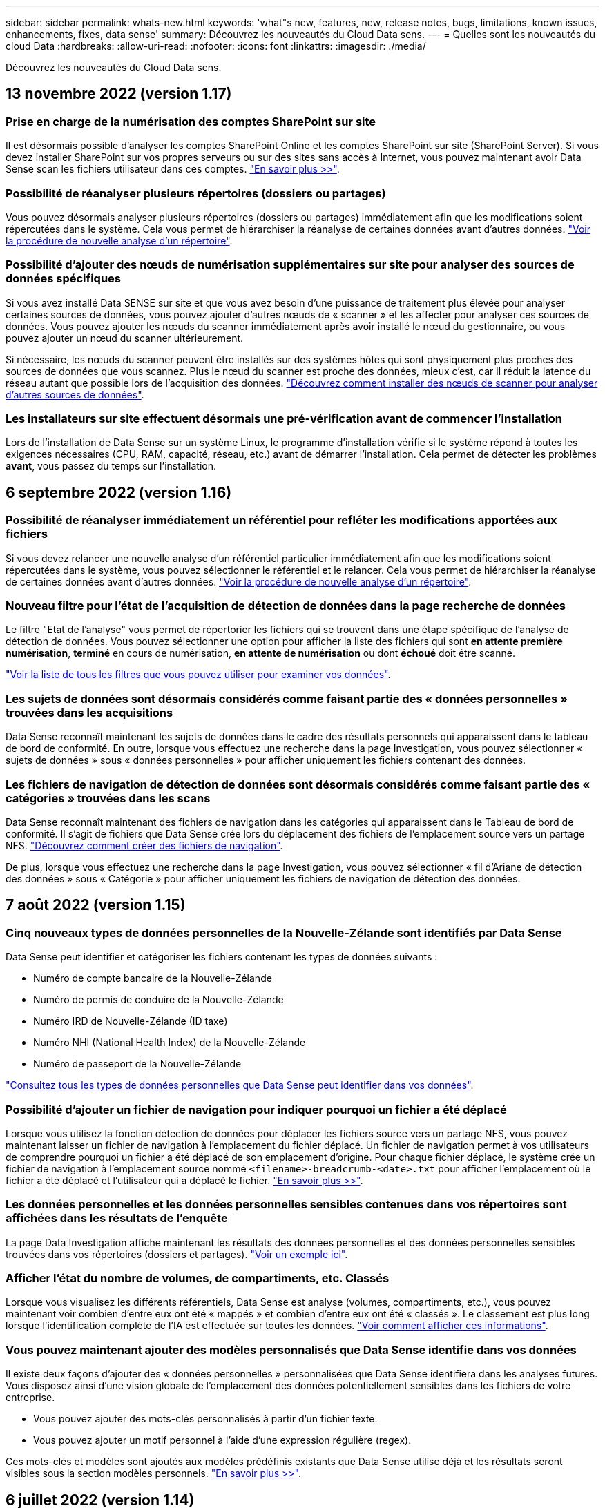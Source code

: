 ---
sidebar: sidebar 
permalink: whats-new.html 
keywords: 'what"s new, features, new, release notes, bugs, limitations, known issues, enhancements, fixes, data sense' 
summary: Découvrez les nouveautés du Cloud Data sens. 
---
= Quelles sont les nouveautés du cloud Data
:hardbreaks:
:allow-uri-read: 
:nofooter: 
:icons: font
:linkattrs: 
:imagesdir: ./media/


[role="lead"]
Découvrez les nouveautés du Cloud Data sens.



== 13 novembre 2022 (version 1.17)



=== Prise en charge de la numérisation des comptes SharePoint sur site

Il est désormais possible d'analyser les comptes SharePoint Online et les comptes SharePoint sur site (SharePoint Server). Si vous devez installer SharePoint sur vos propres serveurs ou sur des sites sans accès à Internet, vous pouvez maintenant avoir Data Sense scan les fichiers utilisateur dans ces comptes. https://docs.netapp.com/us-en/cloud-manager-data-sense/task-scanning-sharepoint.html#adding-a-sharepoint-on-premise-account["En savoir plus >>"^].



=== Possibilité de réanalyser plusieurs répertoires (dossiers ou partages)

Vous pouvez désormais analyser plusieurs répertoires (dossiers ou partages) immédiatement afin que les modifications soient répercutées dans le système. Cela vous permet de hiérarchiser la réanalyse de certaines données avant d'autres données. https://docs.netapp.com/us-en/cloud-manager-data-sense/task-managing-repo-scanning.html#rescanning-data-for-an-existing-repository["Voir la procédure de nouvelle analyse d'un répertoire"^].



=== Possibilité d'ajouter des nœuds de numérisation supplémentaires sur site pour analyser des sources de données spécifiques

Si vous avez installé Data SENSE sur site et que vous avez besoin d'une puissance de traitement plus élevée pour analyser certaines sources de données, vous pouvez ajouter d'autres nœuds de « scanner » et les affecter pour analyser ces sources de données. Vous pouvez ajouter les nœuds du scanner immédiatement après avoir installé le nœud du gestionnaire, ou vous pouvez ajouter un nœud du scanner ultérieurement.

Si nécessaire, les nœuds du scanner peuvent être installés sur des systèmes hôtes qui sont physiquement plus proches des sources de données que vous scannez. Plus le nœud du scanner est proche des données, mieux c'est, car il réduit la latence du réseau autant que possible lors de l'acquisition des données. https://docs.netapp.com/us-en/cloud-manager-data-sense/task-deploy-compliance-onprem.html#add-scanner-nodes-to-an-existing-deployment["Découvrez comment installer des nœuds de scanner pour analyser d'autres sources de données"^].



=== Les installateurs sur site effectuent désormais une pré-vérification avant de commencer l'installation

Lors de l'installation de Data Sense sur un système Linux, le programme d'installation vérifie si le système répond à toutes les exigences nécessaires (CPU, RAM, capacité, réseau, etc.) avant de démarrer l'installation. Cela permet de détecter les problèmes *avant*, vous passez du temps sur l'installation.



== 6 septembre 2022 (version 1.16)



=== Possibilité de réanalyser immédiatement un référentiel pour refléter les modifications apportées aux fichiers

Si vous devez relancer une nouvelle analyse d'un référentiel particulier immédiatement afin que les modifications soient répercutées dans le système, vous pouvez sélectionner le référentiel et le relancer. Cela vous permet de hiérarchiser la réanalyse de certaines données avant d'autres données. https://docs.netapp.com/us-en/cloud-manager-data-sense/task-managing-repo-scanning.html#rescanning-data-for-an-existing-repository["Voir la procédure de nouvelle analyse d'un répertoire"^].



=== Nouveau filtre pour l'état de l'acquisition de détection de données dans la page recherche de données

Le filtre "Etat de l'analyse" vous permet de répertorier les fichiers qui se trouvent dans une étape spécifique de l'analyse de détection de données. Vous pouvez sélectionner une option pour afficher la liste des fichiers qui sont *en attente première numérisation*, *terminé* en cours de numérisation, *en attente de numérisation* ou dont *échoué* doit être scanné.

https://docs.netapp.com/us-en/cloud-manager-data-sense/task-controlling-private-data.html#filtering-data-in-the-data-investigation-page["Voir la liste de tous les filtres que vous pouvez utiliser pour examiner vos données"^].



=== Les sujets de données sont désormais considérés comme faisant partie des « données personnelles » trouvées dans les acquisitions

Data Sense reconnaît maintenant les sujets de données dans le cadre des résultats personnels qui apparaissent dans le tableau de bord de conformité. En outre, lorsque vous effectuez une recherche dans la page Investigation, vous pouvez sélectionner « sujets de données » sous « données personnelles » pour afficher uniquement les fichiers contenant des données.



=== Les fichiers de navigation de détection de données sont désormais considérés comme faisant partie des « catégories » trouvées dans les scans

Data Sense reconnaît maintenant des fichiers de navigation dans les catégories qui apparaissent dans le Tableau de bord de conformité. Il s'agit de fichiers que Data Sense crée lors du déplacement des fichiers de l'emplacement source vers un partage NFS. https://docs.netapp.com/us-en/cloud-manager-data-sense/task-managing-highlights.html#moving-source-files-to-an-nfs-share["Découvrez comment créer des fichiers de navigation"^].

De plus, lorsque vous effectuez une recherche dans la page Investigation, vous pouvez sélectionner « fil d'Ariane de détection des données » sous « Catégorie » pour afficher uniquement les fichiers de navigation de détection des données.



== 7 août 2022 (version 1.15)



=== Cinq nouveaux types de données personnelles de la Nouvelle-Zélande sont identifiés par Data Sense

Data Sense peut identifier et catégoriser les fichiers contenant les types de données suivants :

* Numéro de compte bancaire de la Nouvelle-Zélande
* Numéro de permis de conduire de la Nouvelle-Zélande
* Numéro IRD de Nouvelle-Zélande (ID taxe)
* Numéro NHI (National Health Index) de la Nouvelle-Zélande 
* Numéro de passeport de la Nouvelle-Zélande


link:reference-private-data-categories.html#types-of-personal-data["Consultez tous les types de données personnelles que Data Sense peut identifier dans vos données"].



=== Possibilité d'ajouter un fichier de navigation pour indiquer pourquoi un fichier a été déplacé

Lorsque vous utilisez la fonction détection de données pour déplacer les fichiers source vers un partage NFS, vous pouvez maintenant laisser un fichier de navigation à l'emplacement du fichier déplacé. Un fichier de navigation permet à vos utilisateurs de comprendre pourquoi un fichier a été déplacé de son emplacement d'origine. Pour chaque fichier déplacé, le système crée un fichier de navigation à l'emplacement source nommé `<filename>-breadcrumb-<date>.txt` pour afficher l'emplacement où le fichier a été déplacé et l'utilisateur qui a déplacé le fichier. https://docs.netapp.com/us-en/cloud-manager-data-sense/task-managing-highlights.html#moving-source-files-to-an-nfs-share["En savoir plus >>"^].



=== Les données personnelles et les données personnelles sensibles contenues dans vos répertoires sont affichées dans les résultats de l'enquête

La page Data Investigation affiche maintenant les résultats des données personnelles et des données personnelles sensibles trouvées dans vos répertoires (dossiers et partages). https://docs.netapp.com/us-en/cloud-manager-data-sense/task-controlling-private-data.html#viewing-files-that-contain-personal-data["Voir un exemple ici"^].



=== Afficher l'état du nombre de volumes, de compartiments, etc. Classés

Lorsque vous visualisez les différents référentiels, Data Sense est analyse (volumes, compartiments, etc.), vous pouvez maintenant voir combien d'entre eux ont été « mappés » et combien d'entre eux ont été « classés ». Le classement est plus long lorsque l'identification complète de l'IA est effectuée sur toutes les données. https://docs.netapp.com/us-en/cloud-manager-data-sense/task-managing-repo-scanning.html#viewing-the-scan-status-for-your-repositories["Voir comment afficher ces informations"^].



=== Vous pouvez maintenant ajouter des modèles personnalisés que Data Sense identifie dans vos données

Il existe deux façons d'ajouter des « données personnelles » personnalisées que Data Sense identifiera dans les analyses futures. Vous disposez ainsi d'une vision globale de l'emplacement des données potentiellement sensibles dans les fichiers de votre entreprise.

* Vous pouvez ajouter des mots-clés personnalisés à partir d'un fichier texte.
* Vous pouvez ajouter un motif personnel à l'aide d'une expression régulière (regex).


Ces mots-clés et modèles sont ajoutés aux modèles prédéfinis existants que Data Sense utilise déjà et les résultats seront visibles sous la section modèles personnels. https://docs.netapp.com/us-en/cloud-manager-data-sense/task-managing-data-fusion.html["En savoir plus >>"^].



== 6 juillet 2022 (version 1.14)



=== Vous pouvez maintenant afficher les utilisateurs et les groupes qui ont accès à vos répertoires

Auparavant, vous pouviez afficher les types d'autorisations ouvertes accordées sur des fichiers individuels. Vous pouvez maintenant afficher une liste de tous les utilisateurs ou groupes qui ont accès aux répertoires (dossiers et partages de fichiers) et aux types d'autorisations dont ils disposent. https://docs.netapp.com/us-en/cloud-manager-data-sense/task-controlling-private-data.html#viewing-permissions-for-files-and-directories["Découvrez comment afficher les utilisateurs et les groupes qui ont accès à vos dossiers et partages de fichiers"].



=== Vous pouvez « suspendre » la numérisation d'un référentiel pour arrêter temporairement la numérisation de certains contenus

La mise en pause de l'acquisition signifie que Data Sense n'effectue pas d'acquisition future sur des ajouts ou des modifications d'un volume ou d'un compartiment, mais que tous les résultats actuels seront toujours disponibles dans le système. https://docs.netapp.com/us-en/cloud-manager-data-sense/task-managing-repo-scanning.html#pausing-and-resuming-scanning-for-a-repository["Découvrez comment interrompre et reprendre l'acquisition"].



=== Les données relatives aux permis de conduire AMÉRICAINS provenant de trois États supplémentaires peuvent être identifiées par Data Sense

Data Sense peut identifier et classer les fichiers contenant les données de licence du conducteur de l'Indiana, de New York et du Texas. link:reference-private-data-categories.html#types-of-personal-data["Consultez tous les types de données personnelles que Data Sense peut identifier dans vos données"].



=== Les stratégies renvoient maintenant des répertoires qui correspondent aux critères de recherche

Auparavant, lorsque vous avez créé une stratégie personnalisée, les résultats ont montré les fichiers correspondant aux critères de recherche. Les résultats affichent également les répertoires (dossiers et partages de fichiers) correspondant à la requête. https://docs.netapp.com/us-en/cloud-manager-data-sense/task-org-private-data.html#creating-custom-policies["En savoir plus sur la création de règles"].



=== « Data Sense » peut déplacer jusqu'à 100,000 fichiers à la fois

Si vous prévoyez d'utiliser Data Sense pour déplacer des fichiers d'une source de données numérisée vers un partage NFS, le nombre maximum de fichiers a été porté à 100,000 fichiers. https://docs.netapp.com/us-en/cloud-manager-data-sense/task-managing-highlights.html#moving-source-files-to-an-nfs-share["Découvrez comment déplacer des fichiers à l'aide de Data Sense"].



== 12 juin 2022 (version 1.13.1)



=== Vous pouvez maintenant télécharger les résultats à partir de la page Data Investigation sous forme de rapport .JSON

Une fois les données filtrées dans la page Data Investigation, vous pouvez maintenant enregistrer les données en tant que rapport dans un fichier .JSON que vous pouvez exporter vers un partage NFS, en plus d'enregistrer les données dans un fichier .CSV sur votre système local. Assurez-vous que Data Sense dispose des autorisations appropriées pour l'accès à l'exportation. https://docs.netapp.com/us-en/cloud-manager-data-sense/task-generating-compliance-reports.html#data-investigation-report["Voir comment créer des rapports à partir de la page recherche de données"].



=== Possibilité de désinstaller Data Sense à partir de l'interface utilisateur Data Sense

Vous pouvez désinstaller Data Sense pour supprimer définitivement le logiciel de l'hôte et, dans le cas d'un déploiement cloud, supprimer la machine virtuelle/l'instance sur laquelle Data Sense a été déployé. La suppression de l'instance supprime définitivement toutes les informations indexées que le sens des données a numérisées. https://docs.netapp.com/us-en/cloud-manager-data-sense/task-uninstall-data-sense.html["Découvrez comment"].



=== La journalisation des audits est désormais disponible pour suivre l'historique des actions réalisées par Data Sense

Le journal d'audit assure le suivi des activités de gestion que Data Sense a effectuées sur les fichiers de tous les environnements de travail et les sources de données que Data Sense est en train d'analyser. Les activités peuvent être générées par l'utilisateur (suppression d'un fichier, création d'une stratégie, etc.) ou générées (ajout automatique d'étiquettes aux fichiers, suppression automatique des fichiers, etc.).

https://docs.netapp.com/us-en/cloud-manager-data-sense/task-audit-data-sense-actions.html["Voir plus de détails sur le journal d'audit"].



=== Nouveau filtre pour le nombre d'identificateurs sensibles dans la page recherche de données

Le filtre “nombre d’identificateurs” permet de répertorier les fichiers qui ont un certain nombre d’identificateurs sensibles, y compris les données personnelles et les données personnelles sensibles. Vous pouvez sélectionner une plage telle que 1-10 ou 501-1000 pour afficher uniquement les fichiers qui contiennent ce nombre d'identificateurs sensibles.

https://docs.netapp.com/us-en/cloud-manager-data-sense/task-controlling-private-data.html#filtering-data-in-the-data-investigation-page["Voir la liste de tous les filtres que vous pouvez utiliser pour examiner vos données"].



=== Vous pouvez maintenant modifier les stratégies existantes que vous avez créées

Si vous devez modifier une règle personnalisée que vous avez créée auparavant, vous pouvez maintenant la modifier au lieu de créer une nouvelle stratégie. https://docs.netapp.com/us-en/cloud-manager-data-sense/task-org-private-data.html#editing-policies["Voir comment modifier une stratégie"].



== 11 mai 2022 (version 1.12.1)



=== Prise en charge ajoutée pour la numérisation de données dans les comptes Google Drive

Vous pouvez maintenant ajouter vos comptes Google Drive à Data Sense afin de numériser les documents et les fichiers à partir de ces comptes Google Drive. https://docs.netapp.com/us-en/cloud-manager-data-sense/task-scanning-google-drive.html["Découvrez comment numériser vos comptes Google Drive"].

Data Sense peut identifier les informations personnelles identifiables (PII) dans les types de fichiers Google suivants à partir de la suite Google Docs -- Docs, Sheets et Slides -- en plus de https://docs.netapp.com/us-en/cloud-manager-data-sense/reference-private-data-categories.html#types-of-files["types de fichiers existants"].



=== Affichage au niveau du répertoire ajouté à la page Data Investigation

Outre l'affichage et le filtrage des données de tous vos fichiers et bases de données, vous pouvez maintenant afficher et filtrer les données en fonction de toutes les données contenues dans les dossiers et les partages de la page recherche de données. Les répertoires seront indexés pour les partages CIFS et NFS analysés, ainsi que pour les dossiers OneDrive, SharePoint et Google Drive. Désormais, vous pouvez afficher les autorisations et gérer vos données au niveau du répertoire. https://docs.netapp.com/us-en/cloud-manager-data-sense/task-controlling-private-data.html#filtering-data-in-the-data-investigation-page["Découvrez comment sélectionner la vue répertoires de vos données numérisées"].



=== Développez groupes pour afficher les utilisateurs/membres qui ont des autorisations d'accès à un fichier

Dans le cadre des fonctions d'autorisations Data Sense, vous pouvez maintenant afficher la liste des utilisateurs et groupes qui ont accès à un fichier. Chaque groupe peut être développé pour afficher la liste des utilisateurs du groupe. https://docs.netapp.com/us-en/cloud-manager-data-sense/task-controlling-private-data.html#viewing-permissions-for-files["Découvrez comment afficher les utilisateurs et les groupes qui ont des autorisations de lecture et/ou d'écriture sur vos fichiers"].



=== Deux nouveaux filtres ont été ajoutés à la page recherche de données

* Le filtre "Type de répertoire" vous permet de raffiner vos données pour afficher uniquement les dossiers ou les partages. Les résultats s'afficheront dans le nouvel onglet *répertoires*.
* Le filtre « autorisations utilisateur/groupe » vous permet de répertorier les fichiers, dossiers et partages auxquels un utilisateur ou un groupe possède des autorisations de lecture et/ou d'écriture. Vous pouvez sélectionner plusieurs utilisateurs et/ou noms de groupe ou entrer un nom partiel. T


https://docs.netapp.com/us-en/cloud-manager-data-sense/task-controlling-private-data.html#filtering-data-in-the-data-investigation-page["Voir la liste de tous les filtres que vous pouvez utiliser pour examiner vos données"].



== 5 avril 2022 (version 1.11.1)



=== Quatre nouveaux types de données personnelles australiennes peuvent être identifiés par Data Sense

Data Sense peut identifier et classer les fichiers contenant le TFN australien (Numéro de dossier fiscal), le numéro de permis de conduire australien, le numéro d'assurance-maladie australien et le numéro de passeport australien. link:reference-private-data-categories.html#types-of-personal-data["Consultez tous les types de données personnelles que Data Sense peut identifier dans vos données"].



=== Le serveur Active Directory global peut maintenant être un serveur LDAP

Le serveur Active Directory global que vous intégrez à Data Sense peut désormais être un serveur LDAP en plus du serveur DNS pris en charge précédemment. link:task-add-active-directory-datasense.html["Cliquez ici pour plus d'informations"].



== 15 mars 2022 (version 1.10.0)



=== Nouveau filtre pour afficher les fichiers auxquels un utilisateur ou un groupe a des autorisations de lecture ou d'écriture

Un nouveau filtre appelé « autorisations utilisateur/groupe » a été ajouté pour vous permettre de répertorier les fichiers auxquels un utilisateur ou un groupe a des autorisations de lecture et/ou d'écriture. Vous pouvez sélectionner un ou plusieurs noms d'utilisateur et/ou de groupe ou entrer un nom partiel. Cette fonctionnalité est disponible pour les volumes sur Cloud Volumes ONTAP, ONTAP sur site, Azure NetApp Files, Amazon FSX pour ONTAP et les partages de fichiers.



=== Il permet de déterminer les autorisations pour les fichiers des comptes SharePoint et OneDrive

Il est possible de lire les autorisations existantes pour les fichiers analysés dans les comptes OneDrive et SharePoint. Ces informations s'affichent dans le volet Investigation des détails relatifs aux fichiers et dans la zone Ouvrir les autorisations du tableau de bord de gouvernance.



=== Deux autres types de données personnelles peuvent être identifiés par Data Sense

* INSEE français - le code INSEE est un code numérique utilisé par l'Institut national français de statistique et d'études économiques (INSEE) pour identifier diverses entités.
* Mots de passe : ces informations sont identifiées via la validation de proximité en recherchant les permutations du mot de passe à côté d'une chaîne alphanumérique. Le nombre d'éléments trouvés sera indiqué sous « Résultats personnels » dans le tableau de bord de conformité. Vous pouvez rechercher des fichiers contenant des mots de passe dans le volet Investigation en utilisant le filtre *données personnelles > Mot de passe*.




=== Prise en charge de l'analyse des données OneDrive et SharePoint lorsqu'elles sont déployées sur un site sombre

Lorsque vous avez déployé Cloud Data sur un hôte d'un site sur site qui ne dispose pas d'un accès Internet, vous pouvez désormais analyser les données locales à partir de comptes OneDrive ou de comptes SharePoint. link:task-deploy-compliance-dark-site.html#sharepoint-and-onedrive-special-requirements["Vous devez autoriser l'accès aux points de terminaison suivants."]



=== La fonctionnalité bêta permettant d'utiliser Cloud Data Sense pour analyser vos fichiers Cloud Backup a été abandonnée dans cette version



== 9 février 2022



=== Ajout de la prise en charge de la numérisation des comptes en ligne Microsoft SharePoint

Vous pouvez désormais ajouter vos comptes en ligne SharePoint à Data Sense afin de numériser les documents et les fichiers de vos sites SharePoint. link:task-scanning-sharepoint.html["Découvrez comment analyser vos comptes SharePoint"].



=== Data Sense peut copier des fichiers d'une source de données vers un emplacement cible et les synchroniser

Cela est utile dans les situations où vous migrez des données et que vous souhaitez capturer les dernières modifications apportées aux fichiers. Cette action utilise le https://docs.netapp.com/us-en/cloud-manager-sync/concept-cloud-sync.html["NetApp Cloud Sync"^] fonctionnalité permettant de copier et de synchroniser les données d'une source vers une cible.

link:task-managing-highlights.html#copying-and-synchronizing-source-files-to-a-target-system["Découvrez comment copier et synchroniser des fichiers"].



=== Prise en charge des nouvelles langues pour les rapports DSAR

L'allemand et l'espagnol sont maintenant pris en charge lors de la recherche de noms de sujets de données afin de créer des rapports DSAR (Data Subject Access Request). Ce rapport est conçu pour aider votre entreprise à respecter le RGPD ou d'autres lois similaires sur la protection des données.



=== Trois autres types de données personnelles peuvent être identifiés par Data Sense

Data Sense peut maintenant trouver des numéros de sécurité sociale en français, des ID en français et des numéros de permis de conduire en français dans les fichiers. link:reference-private-data-categories.html#types-of-personal-data["Consultez la liste de tous les types de données personnelles que Data Sense identifie dans les acquisitions"].



=== Port du groupe de sécurité modifié pour la communication de détection de données vers le connecteur

Le groupe de sécurité du connecteur Cloud Manager utilise le port 443 au lieu du port 80 pour le trafic entrant et sortant vers et depuis l'instance Data Sense pour une sécurité accrue. Les deux ports restent ouverts à ce moment, donc vous ne devriez pas voir de problèmes, mais vous devez mettre à jour le groupe de sécurité dans les déploiements plus anciens du connecteur car le port 80 sera obsolète dans une version ultérieure.



== 2 janvier 2022



=== Capacité à intégrer un Active Directory global pour identifier les propriétaires de fichiers et les autorisations

Vous pouvez désormais intégrer un Active Directory global avec Cloud Data SENSE pour améliorer les résultats des rapports Data SENSE sur les propriétaires de fichiers et pour quels utilisateurs et groupes ont accès à vos fichiers.

En plus des informations d'identification Active Directory que vous entrez afin que Data Sense puisse analyser des volumes CIFS à partir de certaines sources de données, cette nouvelle intégration fournit une intégration supplémentaire pour d'autres utilisateurs et systèmes. Data Sense recherche dans tous les répertoires actifs intégrés les détails de l'utilisateur et de l'autorisation. link:task-add-active-directory-datasense.html["Découvrez comment configurer votre Active Directory global"].



=== Les « règles » de Data Sense peuvent désormais être utilisées pour supprimer des fichiers

Data Sense peut supprimer automatiquement des fichiers correspondant à la requête que vous définissez dans une stratégie. link:task-managing-highlights.html#deleting-source-files-automatically-using-policies["Voir comment créer des stratégies personnalisées"].



== 16 décembre 2021



=== Capacité de détection de données à analyser les données sur des sites sombres

Cloud Manager (le connecteur) et Cloud Data SENSE peuvent être déployés sur un site sur site qui ne dispose pas d'un accès Internet. Vos sites sécurisés peuvent désormais utiliser Cloud Manager pour gérer vos clusters ONTAP sur site, répliquer les données entre les clusters et analyser les données issues de ces clusters à l'aide de Cloud Data Sense.

link:task-deploy-compliance-dark-site.html["Découvrez comment déployer des données cloud sur un site sans accès à Internet"^].



== 28 novembre 2021



=== Il est possible d'utiliser Data Sense pour cloner un volume à partir d'un système ONTAP

Vous pouvez utiliser détection des données pour cloner un volume ONTAP, mais inclure uniquement les fichiers sélectionnés à partir du volume source dans le nouveau volume cloné. Cela est utile dans les situations où vous migrez des données et que vous souhaitez exclure certains fichiers ou si vous souhaitez créer une copie d'un volume pour le test.

link:task-managing-highlights.html#cloning-volume-data-to-a-new-volume["Voir comment cloner un volume"].



=== L'abonnement GCP Marketplace pour Cloud Manager inclut désormais la prise en charge de Cloud Data Sense

Le https://console.cloud.google.com/marketplace/details/netapp-cloudmanager/cloud-manager?supportedpurview=project&rif_reserved["Abonnement GCP Marketplace pour Cloud Manager"^] Inclut désormais la prise en charge de Cloud Data SENSE. Vous pouvez désormais utiliser cet abonnement avec paiement basé sur l'utilisation pour analyser les données de systèmes Cloud Volumes ONTAP déployés sur Google Cloud en plus d'utiliser une licence BYOL de NetApp.



=== Possibilité de consulter l'état de vos actions de conformité à long terme

Lorsque vous exécutez une action à partir du volet Résultats de l'enquête sur de nombreux fichiers, par exemple la suppression de 50 fichiers, le processus peut prendre un certain temps. Vous pouvez maintenant surveiller l’état de ces actions asynchrones pour savoir quand elles ont été appliquées à tous les fichiers.

link:task-view-compliance-actions.html["Découvrez comment afficher l'état de vos actions de conformité en cours"].



=== Deux autres types de données personnelles peuvent être identifiés par Data Sense

Data Sense peut maintenant trouver les types de données personnelles « British Passport » et « National Health Service Number » dans les fichiers. link:reference-private-data-categories.html#types-of-personal-data["Consultez la liste de tous les types de données personnelles que Data Sense trouve dans les analyses"].



=== Nouveau filtre pour afficher les fichiers appartenant à des types spécifiques d'environnements de travail

Lors du filtrage des données dans la page Data Investigation, un nouveau filtre pour “Working Environment Type” a été ajouté. Cela vous permet de filtrer les résultats pour les systèmes Cloud Volumes ONTAP, FSX pour les systèmes ONTAP, les systèmes ONTAP sur site, etc.



== 7 novembre 2021



=== Vous pouvez désormais mapper ou classer des volumes individuels dans vos environnements de travail

Auparavant, vous pouviez mapper tous les volumes ou classifier tous les volumes dans chaque environnement de travail. Vous pouvez désormais mapper _ou_ des volumes individuels et les classer. Cette option est disponible pour les volumes Cloud Volumes ONTAP, les volumes ANF, les volumes ONTAP sur site et FSX pour les volumes ONTAP.



=== Il permet de copier les fichiers depuis une source de données vers un partage NFS de destination

Vous pouvez copier tous les fichiers source que Data Sense analyse vers un partage NFS de destination. Ceci est utile si vous voulez faire une copie de certaines données et les déplacer vers un autre emplacement NFS. link:task-managing-highlights.html#copying-source-files-to-an-nfs-share["En savoir plus >>"].



=== Capacité à analyser les volumes de protection des données sur FSX pour les systèmes de fichiers ONTAP

Vous pouvez désormais analyser les volumes de protection des données sur FSX pour les systèmes de fichiers ONTAP. link:task-scanning-fsx.html#scanning-data-protection-volumes["En savoir plus >>"].



=== Nouveau filtre pour afficher les fichiers en fonction de la plage de dates lorsque Data Sense les a découverts pour la première fois

Un nouveau filtre dans la page Investigation appelé « heure découverte » vous permet d'afficher les fichiers selon la plage de dates lorsque Data Sense a découvert les fichiers pour la première fois. L'heure découverte a également été ajoutée à la page Détails du fichier et aux rapports que vous avez sortis au format CSV pour un fichier.



=== Certification SOC 2 Type 2

Un cabinet d'experts-comptables indépendant et certifié des services, a examiné Cloud Data Sense et a affirmé qu'il avait atteint les rapports SOC 2 de type 2 en fonction des critères de services de confiance applicables.

https://www.netapp.com/company/trust-center/compliance/soc-2/["Consultez les rapports SOC 2 de NetApp"^].



== 4 octobre 2021



=== Support pour les licences BYOL de NetApp

Outre la gestion des licences par le biais de marchés de votre fournisseur cloud, vous pouvez désormais acheter un modèle BYOL (Bring Your Own License) auprès de NetApp, que vous pouvez utiliser sur l'ensemble des environnements de travail et des sources de données de votre compte Cloud Manager.

link:task-licensing-datasense.html#use-a-cloud-data-sense-byol-license["En savoir plus sur la nouvelle licence BYOL Cloud Data Sense"].



=== Prise en charge de Google Cloud Platform

Cloud Data Sense peut analyser les données depuis vos systèmes Cloud Volumes ONTAP déployés sur GCP. Les données SENSE doivent être déployées sur GCP, et le connecteur doit être déployé sur GCP ou sur site. Le compte de service GCP associé au connecteur requiert les dernières autorisations pour déployer le cloud Data Sense vers GCP.



=== Capacité à analyser les volumes CIFS sur FSX pour les systèmes de fichiers ONTAP

Data Sense peut désormais analyser les volumes CIFS depuis FSX pour les systèmes ONTAP. link:task-scanning-fsx.html["Découvrez comment analyser Amazon FSX pour les volumes ONTAP"].



== 2 septembre 2021



=== Capacité à analyser les volumes NFS sur FSX pour les systèmes de fichiers ONTAP

Ajout de la prise en charge de l'analyse des données sur les volumes NFS sur Amazon FSX pour les systèmes ONTAP. link:task-scanning-fsx.html["Découvrez comment configurer l'analyse de vos systèmes FSX pour ONTAP"].



=== Les entrées « Etat » de détection de données ont été remplacées par des entrées « étiquettes »

La fonctionnalité permettant d'ajouter des informations d'état à vos fichiers à l'aide de Data Sense a changé la terminologie en « balises ». Il s'agit de balises de niveau fichier, pour ne pas confondre avec le balisage des niveaux de ressources qui peut être appliqué aux volumes, aux instances EC2, aux machines virtuelles, etc link:task-org-private-data.html#applying-tags-to-manage-your-scanned-files["En savoir plus sur les balises au niveau des fichiers"].



== 1er août 2021



=== Capacité à gérer les paramètres de fichiers pour plusieurs fichiers à la fois

Dans les versions antérieures de Cloud Data SENSE, vous pouvez effectuer les actions suivantes sur un fichier à la fois : ajouter une balise d'état, attribuer un utilisateur et ajouter une étiquette AIP. Vous pouvez maintenant sélectionner plusieurs fichiers à partir de la page recherche de données et effectuer chacune de ces actions sur plusieurs fichiers.



=== Le tableau de bord sur la gouvernance affiche les données à leur création ou à leur date de dernier accès

Lors de l'affichage du graphique Age of Data dans le tableau de bord gouvernance, en plus de l'affichage des données en fonction de la dernière modification, vous pouvez maintenant afficher les données par le moment où elles ont été créées ou par le dernier accès (lorsqu'elles ont été lues). Cette information est également fournie dans le rapport de mappage de données.



=== Possibilité d'utiliser plusieurs hôtes pour une puissance de traitement supplémentaire lors de la numérisation de grandes configurations

Lorsque vous déployez Data Sense sur site, vous pouvez désormais installer un logiciel de numérisation sur des hôtes supplémentaires sur site lorsque vous prévoyez de scanner des configurations incluant des pétaoctets de données. Ces _nœuds du scanner_ supplémentaires fournissent une puissance de traitement accrue lors de la numérisation de très grandes configurations.

Découvrez comment link:task-deploy-compliance-onprem.html#multi-host-installation-for-large-configurations["Déployez le logiciel Data Sense sur plusieurs hôtes"].



== 7 juillet 2021



=== Il est possible de déplacer les fichiers d'une source de données vers un partage NFS de destination

Une nouvelle fonction vous permet link:task-managing-highlights.html#moving-source-files-to-an-nfs-share["Déplacement des fichiers source que Data Sense effectue des analyses vers n'importe quel partage NFS"]. Cela vous permet de déplacer des fichiers sensibles ou liés à la sécurité vers une zone spéciale afin de pouvoir effectuer davantage d'analyses.



=== Possibilité de classer rapidement les données au lieu d'effectuer une analyse de classification complète

Vous pouvez désormais choisir de mapper rapidement les données en catégories au lieu d'effectuer une analyse de classification complète. Cela vous permet de link:task-generating-compliance-reports.html#data-mapping-report["Afficher le rapport de mappage de données"] Dans le tableau de bord de gouvernance pour obtenir un aperçu de vos données lorsque certaines sources de données sont disponibles, vous n'avez pas besoin d'exécuter une analyse complète.



=== Possibilité d'attribuer des fichiers aux utilisateurs de Cloud Manager

Aujourd'hui c'est possible link:task-org-private-data.html#assigning-users-to-manage-certain-files["Attribuez un fichier à un utilisateur Cloud Manager spécifique"] afin que cette personne puisse être responsable de toutes les actions de suivi qui doivent être effectuées sur le dossier. Cette fonctionnalité peut être utilisée avec la fonction existante pour ajouter des balises personnalisées à un fichier.

Un nouveau filtre dans la page Investigation vous permet également d'afficher facilement tous les fichiers qui ont la même personne dans le champ « assigné à ».



=== Possibilité d'utiliser une instance Cloud Data Sense plus petite

Certains utilisateurs avec des exigences d'analyse plus faibles ont besoin de pouvoir utiliser une instance Cloud Data SENSE plus petite. Aujourd'hui c'est possible. L'utilisation de ces instances plus petites est limitée link:concept-cloud-compliance.html#using-a-smaller-instance-type["découvrez en premier lieu ces restrictions"].



=== Capacité à effectuer des acquisitions lentes

L'analyse des données a un impact négligeable sur vos systèmes de stockage et sur vos données. Toutefois, si vous vous préoccupez d'un impact minime, vous pouvez configurer Data Sense pour effectuer des acquisitions « lentes » maintenant. link:task-reduce-scan-speed.html["Découvrez comment"].



=== La détection des données suit la dernière fois qu'un fichier a été accédé

La dernière valeur de temps d'accès a été ajoutée à la page Détails du fichier et aux rapports que vous avez sortis au format CSV afin de voir quand les utilisateurs ont accédé pour la dernière fois au fichier.
